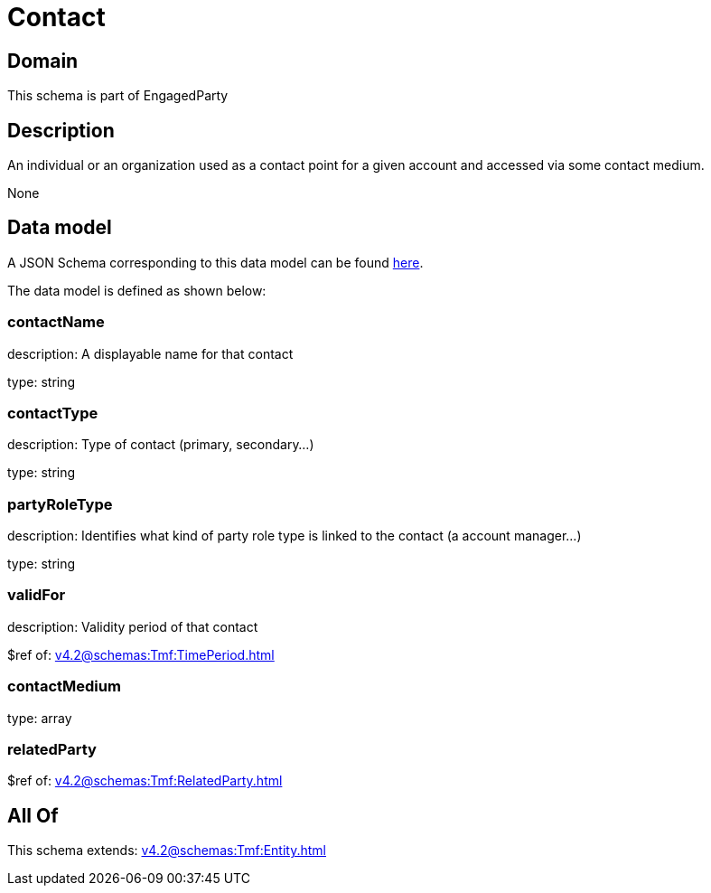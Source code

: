 = Contact

[#domain]
== Domain

This schema is part of EngagedParty

[#description]
== Description

An individual or an organization used as a contact point for a given account and accessed via some contact medium.

None

[#data_model]
== Data model

A JSON Schema corresponding to this data model can be found https://tmforum.org[here].

The data model is defined as shown below:


=== contactName
description: A displayable name for that contact

type: string


=== contactType
description: Type of contact (primary, secondary...)

type: string


=== partyRoleType
description: Identifies what kind of party role type is linked to the contact (a account manager...)

type: string


=== validFor
description: Validity period of that contact

$ref of: xref:v4.2@schemas:Tmf:TimePeriod.adoc[]


=== contactMedium
type: array


=== relatedParty
$ref of: xref:v4.2@schemas:Tmf:RelatedParty.adoc[]


[#all_of]
== All Of

This schema extends: xref:v4.2@schemas:Tmf:Entity.adoc[]
